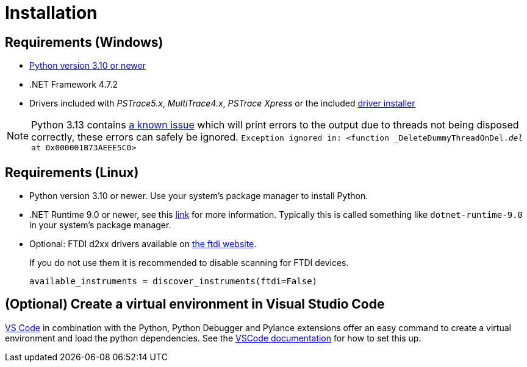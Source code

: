 = Installation
:experimental: true

== Requirements (Windows)

* https://python.org[Python version 3.10 or newer]
* .NET Framework 4.7.2
* Drivers included with _PSTrace5.x_, _MultiTrace4.x_, _PSTrace Xpress_ or the included http://TODO_LINK_TO_DRIVERS[driver installer]

[NOTE]
====
Python 3.13 contains https://github.com/python/cpython/issues/130522[a known issue] which will print errors to the output due to threads not being disposed correctly, these errors can safely be ignored.
`Exception ignored in: <function _DeleteDummyThreadOnDel.__del__ at 0x000001B73AEEE5C0>`
====

== Requirements (Linux)

* Python version 3.10 or newer. Use your system's package manager to install Python.
* .NET Runtime 9.0 or newer, see this https://learn.microsoft.com/en-us/dotnet/core/install/linux[link] for more information.
  Typically this is called something like `dotnet-runtime-9.0` in your system's package manager.
* Optional: FTDI d2xx drivers available on https://ftdichip.com/drivers/d2xx-drivers/[the ftdi website].
+
If you do not use them it is recommended to disable scanning for FTDI devices.
+
[source,python]
----
available_instruments = discover_instruments(ftdi=False)
----

== (Optional) Create a virtual environment in Visual Studio Code

https://code.visualstudio.com/[VS Code] in combination with the Python, Python Debugger and Pylance extensions offer an easy command to create a virtual environment and load the python dependencies.
See the https://code.visualstudio.com/docs/python/environments#_creating-environments[VSCode documentation] for how to set this up.
